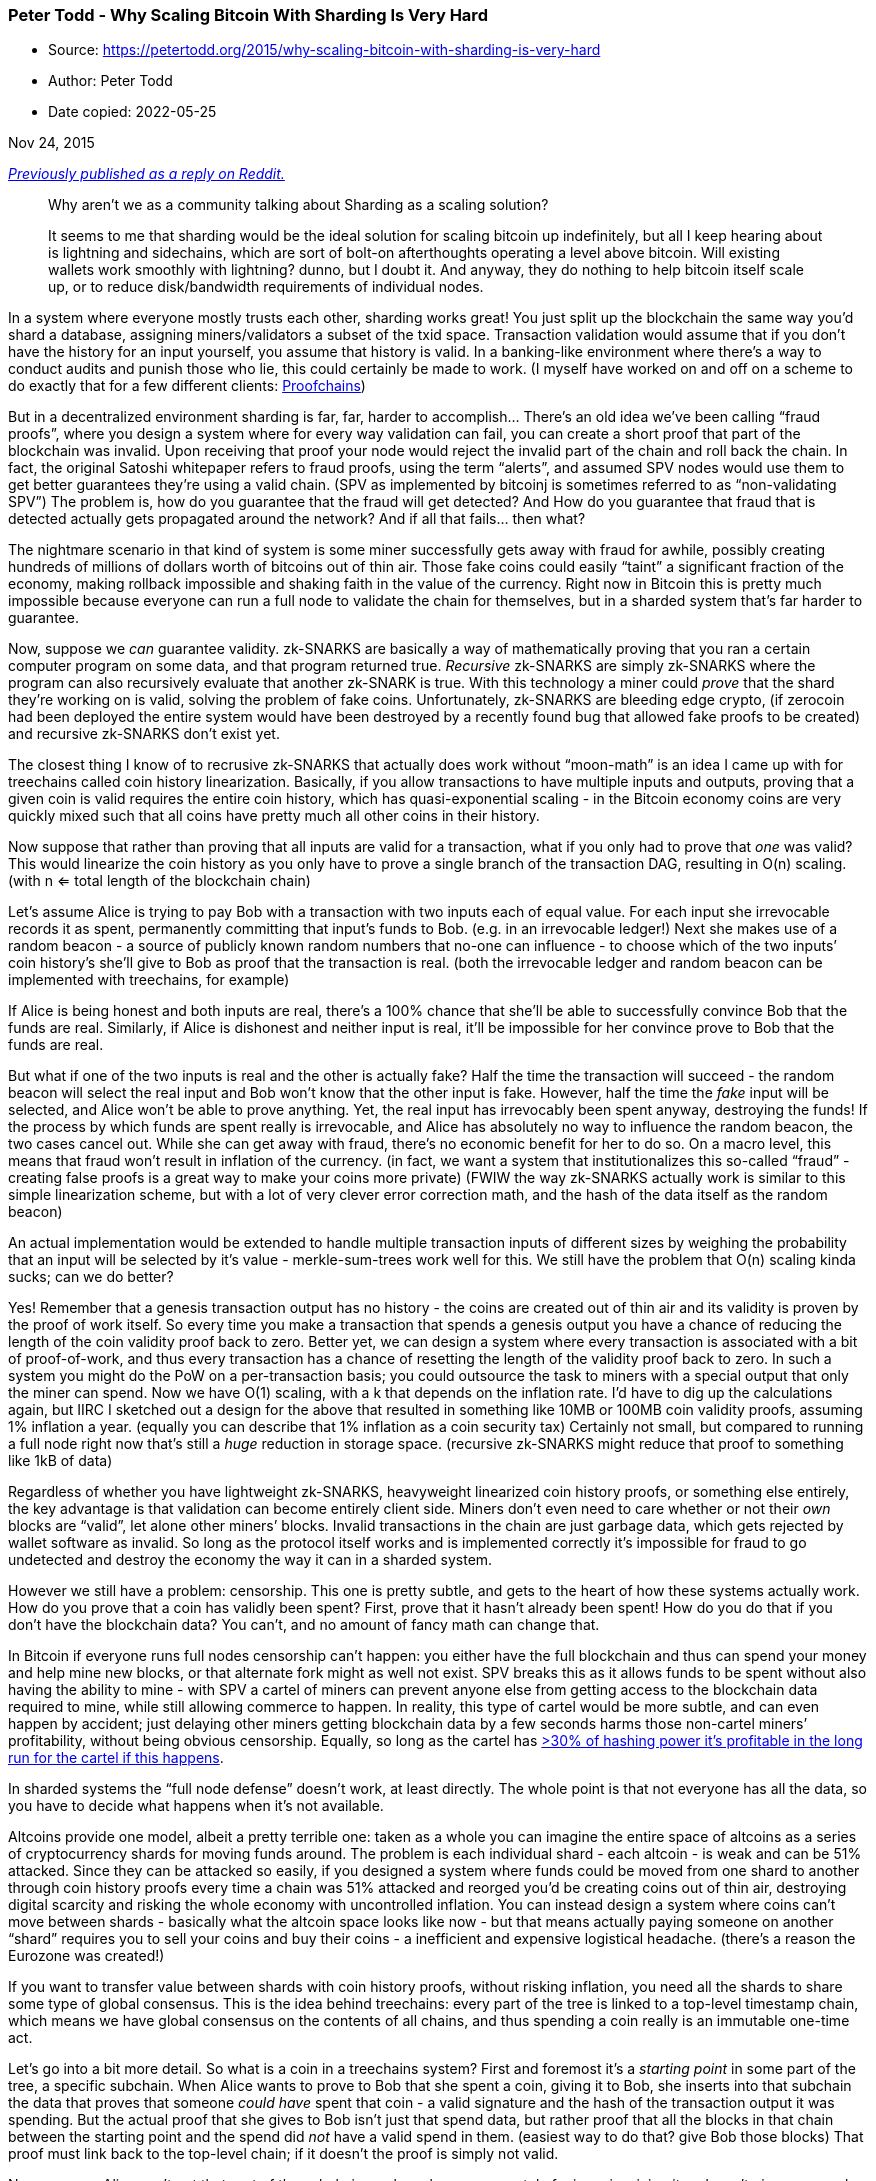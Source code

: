=== Peter Todd - Why Scaling Bitcoin With Sharding Is Very Hard

****
* Source: https://petertodd.org/2015/why-scaling-bitcoin-with-sharding-is-very-hard
* Author: Peter Todd
* Date copied: 2022-05-25
****

Nov 24, 2015

_https://www.reddit.com/r/Bitcoin/comments/3u1m36/why_arent_we_as_a_community_talking_about/cxbamhn[Previously
published as a reply on Reddit.]_

____
Why aren’t we as a community talking about Sharding as a scaling
solution?

It seems to me that sharding would be the ideal solution for scaling
bitcoin up indefinitely, but all I keep hearing about is lightning and
sidechains, which are sort of bolt-on afterthoughts operating a level
above bitcoin. Will existing wallets work smoothly with lightning?
dunno, but I doubt it. And anyway, they do nothing to help bitcoin
itself scale up, or to reduce disk/bandwidth requirements of individual
nodes.
____

In a system where everyone mostly trusts each other, sharding works
great! You just split up the blockchain the same way you’d shard a
database, assigning miners/validators a subset of the txid space.
Transaction validation would assume that if you don’t have the history
for an input yourself, you assume that history is valid. In a
banking-like environment where there’s a way to conduct audits and
punish those who lie, this could certainly be made to work. (I myself
have worked on and off on a scheme to do exactly that for a few
different clients: https://github.com/proofchains[Proofchains])

But in a decentralized environment sharding is far, far, harder to
accomplish… There’s an old idea we’ve been calling “fraud proofs”, where
you design a system where for every way validation can fail, you can
create a short proof that part of the blockchain was invalid. Upon
receiving that proof your node would reject the invalid part of the
chain and roll back the chain. In fact, the original Satoshi whitepaper
refers to fraud proofs, using the term “alerts”, and assumed SPV nodes
would use them to get better guarantees they’re using a valid chain.
(SPV as implemented by bitcoinj is sometimes referred to as
“non-validating SPV”) The problem is, how do you guarantee that the
fraud will get detected? And How do you guarantee that fraud that is
detected actually gets propagated around the network? And if all that
fails… then what?

The nightmare scenario in that kind of system is some miner successfully
gets away with fraud for awhile, possibly creating hundreds of millions
of dollars worth of bitcoins out of thin air. Those fake coins could
easily “taint” a significant fraction of the economy, making rollback
impossible and shaking faith in the value of the currency. Right now in
Bitcoin this is pretty much impossible because everyone can run a full
node to validate the chain for themselves, but in a sharded system
that’s far harder to guarantee.

Now, suppose we _can_ guarantee validity. zk-SNARKS are basically a way
of mathematically proving that you ran a certain computer program on
some data, and that program returned true. _Recursive_ zk-SNARKS are
simply zk-SNARKS where the program can also recursively evaluate that
another zk-SNARK is true. With this technology a miner could _prove_
that the shard they’re working on is valid, solving the problem of fake
coins. Unfortunately, zk-SNARKS are bleeding edge crypto, (if zerocoin
had been deployed the entire system would have been destroyed by a
recently found bug that allowed fake proofs to be created) and recursive
zk-SNARKS don’t exist yet.

The closest thing I know of to recrusive zk-SNARKS that actually does
work without “moon-math” is an idea I came up with for treechains called
coin history linearization. Basically, if you allow transactions to have
multiple inputs and outputs, proving that a given coin is valid requires
the entire coin history, which has quasi-exponential scaling - in the
Bitcoin economy coins are very quickly mixed such that all coins have
pretty much all other coins in their history.

Now suppose that rather than proving that all inputs are valid for a
transaction, what if you only had to prove that _one_ was valid? This
would linearize the coin history as you only have to prove a single
branch of the transaction DAG, resulting in O(n) scaling. (with n <=
total length of the blockchain chain)

Let’s assume Alice is trying to pay Bob with a transaction with two
inputs each of equal value. For each input she irrevocable records it as
spent, permanently committing that input’s funds to Bob. (e.g. in an
irrevocable ledger!) Next she makes use of a random beacon - a source of
publicly known random numbers that no-one can influence - to choose
which of the two inputs’ coin history’s she’ll give to Bob as proof that
the transaction is real. (both the irrevocable ledger and random beacon
can be implemented with treechains, for example)

If Alice is being honest and both inputs are real, there’s a 100% chance
that she’ll be able to successfully convince Bob that the funds are
real. Similarly, if Alice is dishonest and neither input is real, it’ll
be impossible for her convince prove to Bob that the funds are real.

But what if one of the two inputs is real and the other is actually
fake? Half the time the transaction will succeed - the random beacon
will select the real input and Bob won’t know that the other input is
fake. However, half the time the _fake_ input will be selected, and
Alice won’t be able to prove anything. Yet, the real input has
irrevocably been spent anyway, destroying the funds! If the process by
which funds are spent really is irrevocable, and Alice has absolutely no
way to influence the random beacon, the two cases cancel out. While she
can get away with fraud, there’s no economic benefit for her to do so.
On a macro level, this means that fraud won’t result in inflation of the
currency. (in fact, we want a system that institutionalizes this
so-called “fraud” - creating false proofs is a great way to make your
coins more private) (FWIW the way zk-SNARKS actually work is similar to
this simple linearization scheme, but with a lot of very clever error
correction math, and the hash of the data itself as the random beacon)

An actual implementation would be extended to handle multiple
transaction inputs of different sizes by weighing the probability that
an input will be selected by it’s value - merkle-sum-trees work well for
this. We still have the problem that O(n) scaling kinda sucks; can we do
better?

Yes! Remember that a genesis transaction output has no history - the
coins are created out of thin air and its validity is proven by the
proof of work itself. So every time you make a transaction that spends a
genesis output you have a chance of reducing the length of the coin
validity proof back to zero. Better yet, we can design a system where
every transaction is associated with a bit of proof-of-work, and thus
every transaction has a chance of resetting the length of the validity
proof back to zero. In such a system you might do the PoW on a
per-transaction basis; you could outsource the task to miners with a
special output that only the miner can spend. Now we have O(1) scaling,
with a k that depends on the inflation rate. I’d have to dig up the
calculations again, but IIRC I sketched out a design for the above that
resulted in something like 10MB or 100MB coin validity proofs, assuming
1% inflation a year. (equally you can describe that 1% inflation as a
coin security tax) Certainly not small, but compared to running a full
node right now that’s still a _huge_ reduction in storage space.
(recursive zk-SNARKS might reduce that proof to something like 1kB of
data)

Regardless of whether you have lightweight zk-SNARKS, heavyweight
linearized coin history proofs, or something else entirely, the key
advantage is that validation can become entirely client side. Miners
don’t even need to care whether or not their _own_ blocks are “valid”,
let alone other miners’ blocks. Invalid transactions in the chain are
just garbage data, which gets rejected by wallet software as invalid. So
long as the protocol itself works and is implemented correctly it’s
impossible for fraud to go undetected and destroy the economy the way it
can in a sharded system.

However we still have a problem: censorship. This one is pretty subtle,
and gets to the heart of how these systems actually work. How do you
prove that a coin has validly been spent? First, prove that it hasn’t
already been spent! How do you do that if you don’t have the blockchain
data? You can’t, and no amount of fancy math can change that.

In Bitcoin if everyone runs full nodes censorship can’t happen: you
either have the full blockchain and thus can spend your money and help
mine new blocks, or that alternate fork might as well not exist. SPV
breaks this as it allows funds to be spent without also having the
ability to mine - with SPV a cartel of miners can prevent anyone else
from getting access to the blockchain data required to mine, while still
allowing commerce to happen. In reality, this type of cartel would be
more subtle, and can even happen by accident; just delaying other miners
getting blockchain data by a few seconds harms those non-cartel miners’
profitability, without being obvious censorship. Equally, so long as the
cartel has
http://www.mail-archive.com/bitcoin-development@lists.sourceforge.net/msg03200.html[>30%
of hashing power it’s profitable in the long run for the cartel if this
happens].

In sharded systems the “full node defense” doesn’t work, at least
directly. The whole point is that not everyone has all the data, so you
have to decide what happens when it’s not available.

Altcoins provide one model, albeit a pretty terrible one: taken as a
whole you can imagine the entire space of altcoins as a series of
cryptocurrency shards for moving funds around. The problem is each
individual shard - each altcoin - is weak and can be 51% attacked. Since
they can be attacked so easily, if you designed a system where funds
could be moved from one shard to another through coin history proofs
every time a chain was 51% attacked and reorged you’d be creating coins
out of thin air, destroying digital scarcity and risking the whole
economy with uncontrolled inflation. You can instead design a system
where coins can’t move between shards - basically what the altcoin space
looks like now - but that means actually paying someone on another
“shard” requires you to sell your coins and buy their coins - a
inefficient and expensive logistical headache. (there’s a reason the
Eurozone was created!)

If you want to transfer value between shards with coin history proofs,
without risking inflation, you need all the shards to share some type of
global consensus. This is the idea behind treechains: every part of the
tree is linked to a top-level timestamp chain, which means we have
global consensus on the contents of all chains, and thus spending a coin
really is an immutable one-time act.

Let’s go into a bit more detail. So what is a coin in a treechains
system? First and foremost it’s a _starting point_ in some part of the
tree, a specific subchain. When Alice wants to prove to Bob that she
spent a coin, giving it to Bob, she inserts into that subchain the data
that proves that someone _could have_ spent that coin - a valid
signature and the hash of the transaction output it was spending. But
the actual proof that she gives to Bob isn’t just that spend data, but
rather proof that all the blocks in that chain between the starting
point and the spend did _not_ have a valid spend in them. (easiest way
to do that? give Bob those blocks) That proof must link back to the
top-level chain; if it doesn’t the proof is simply not valid.

Now suppose Alice can’t get that part of the subchain, perhaps because a
cartel of miners is mining it and won’t give anyone else the data, or
perhaps because everyone with the data suffered a simultaneous harddrive
crash. We’ll also say that higher up in the tree the data is available,
at minimum the top-level chain. As with Bitcoin, as long as that cartel
has 51% of the hashing power, Alice is screwed and can’t spend her
money.

What’s interesting is what happens after that cartel disbands: how does
mining restart? It’s easy to design a system where the creation of a
block doesn’t require the knowledge of previous blocks, so new blocks
can be added to extend the subchain. But Alice is still screwed: she
can’t prove to Bob that the missing blocks in the subchain didn’t
contain a valid spend of her coin. This is pretty bad, on the other hand
the damage is limited to just that one subchain, and the system as a
whole is unaffected.

There’s a tricky incentives problem here though: if a miner can extend a
subchain without actually having previous blocks in that chain, where’s
the incentive for that miner to give anyone else the blocks they create?
Remember that exclusive knowledge of a block is potentially valuable if
you can extort coin owners for it. (Bitcoin suffers from this problem
right now with validationless “SPV” mining, though the fact that a block
can be invalid in Bitcoin helps limit its effects)

Part of the solution could be mining reward; in Bitcoin, coinbase
outputs can’t be spent for 100 blocks. A similar scheme could require
that a spend of a coinbase output in a subchain include proof that the
next X blocks in that subchain were in fact linked together. Secondly
make block creation dependent on actually having that data to ensure the
linkage actually means something, e.g. by introducing some validity
rules so blocks can be invalid, and/or using a PoW function that
requires hashers to have a copy of that data.

Ultimately though this isn’t magic: like it or not lower subchains in
such a system are inherently weaker and more dangerous than higher ones,
and this is equally true of any sharded system. However a hierarchically
sharded system like treechains can give users options: higher subchains
are safer, but transactions will expensive. The hierarchy does combine
the PoW security of all subchains together for the thing you can easily
combine: timestamping security.

There’s a big problem though: holy !@#$ is the above complex compared to
Bitcoin! Even the “kiddy” version of sharding - my linearization scheme
rather than zk-SNARKS - is probably one or two orders of magnitude more
complex than using the Bitcoin protocol is right now, yet right now a
huge % of the companies in this space seem to have thrown their hands up
and used centralized API providers instead. Actually implementing the
above and getting it into the hands of end-users won’t be easy.

On the other hand, decentralization isn’t cheap: using PayPal is one or
two orders of magnitude simpler than the Bitcoin protocol.
